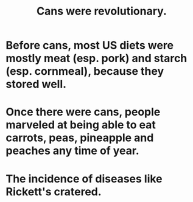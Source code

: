 :PROPERTIES:
:ID:       855273d6-62fb-40e4-9163-b71468fc32bf
:END:
#+title: Cans were revolutionary.
* Before cans, most US diets were mostly meat (esp. pork) and starch (esp. cornmeal), because they stored well.
* Once there were cans, people marveled at being able to eat carrots, peas, pineapple and peaches any time of year.
* The incidence of diseases like Rickett's cratered.
